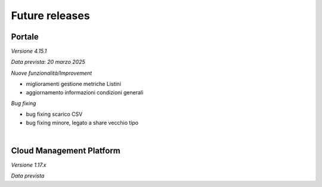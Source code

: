 
**Future releases**
===================

**Portale**
***********

*Versione 4.15.1*

*Data prevista: 20 marzo 2025*

*Nuove funzionalità/Improvement*

•  miglioramenti gestione metriche Listini

•  aggiornamento informazioni condizioni generali


*Bug fixing*

•  bug fixing scarico CSV 

•  bug fixing minore, legato a share vecchio tipo

|

**Cloud Management Platform**
*****************************

*Versione 1.17.x*

*Data prevista*
